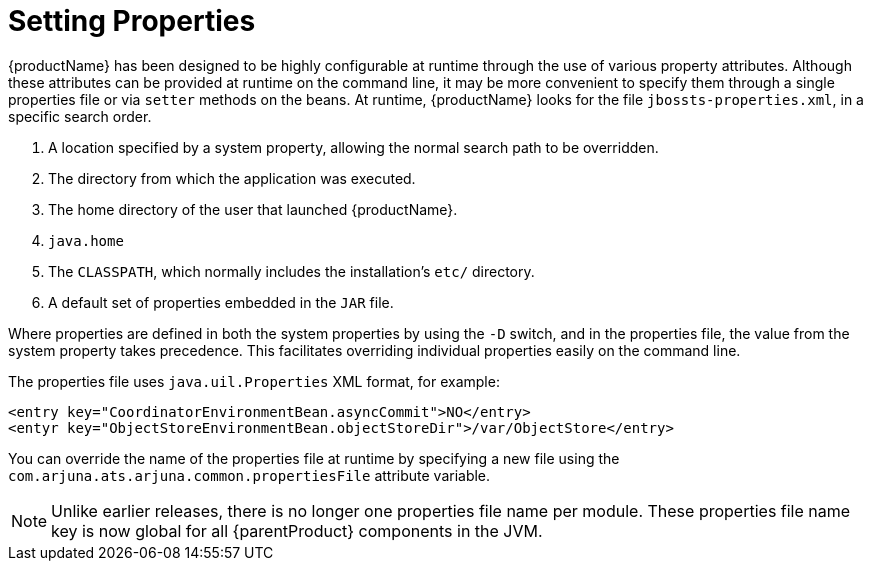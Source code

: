 [[_chap_jbossjta_installation_guide_test_chapter]]
= Setting Properties

{productName} has been designed to be highly configurable at runtime through the use of various property attributes.
Although these attributes can be provided at runtime on the command line, it may be more convenient to specify them through a single properties file or via `setter` methods on the beans.
At runtime, {productName} looks for the file `jbossts-properties.xml`, in a specific search order.

[arabic]
// which system property?
. A location specified by a system property, allowing the normal search path to be overridden.
. The directory from which the application was executed.
. The home directory of the user that launched {productName}.
// Is that like $JAVA_HOME?
. `java.home`
. The `CLASSPATH`, which normally includes the installation's `etc/` directory.
. A default set of properties embedded in the `JAR` file.

Where properties are defined in both the system properties by using the `-D` switch, and in the properties file, the value from the system property takes precedence.
This facilitates overriding individual properties easily on the command line.

The properties file uses `java.uil.Properties` XML format, for example:

[source,xml]
----
<entry key="CoordinatorEnvironmentBean.asyncCommit">NO</entry>
<entyr key="ObjectStoreEnvironmentBean.objectStoreDir">/var/ObjectStore</entry>
----

You can override the name of the properties file at runtime by specifying a new file using the `com.arjuna.ats.arjuna.common.propertiesFile` attribute variable.

[NOTE]
====
Unlike earlier releases, there is no longer one properties file name per module.
These properties file name key is now global for all {parentProduct} components in the JVM.
====
